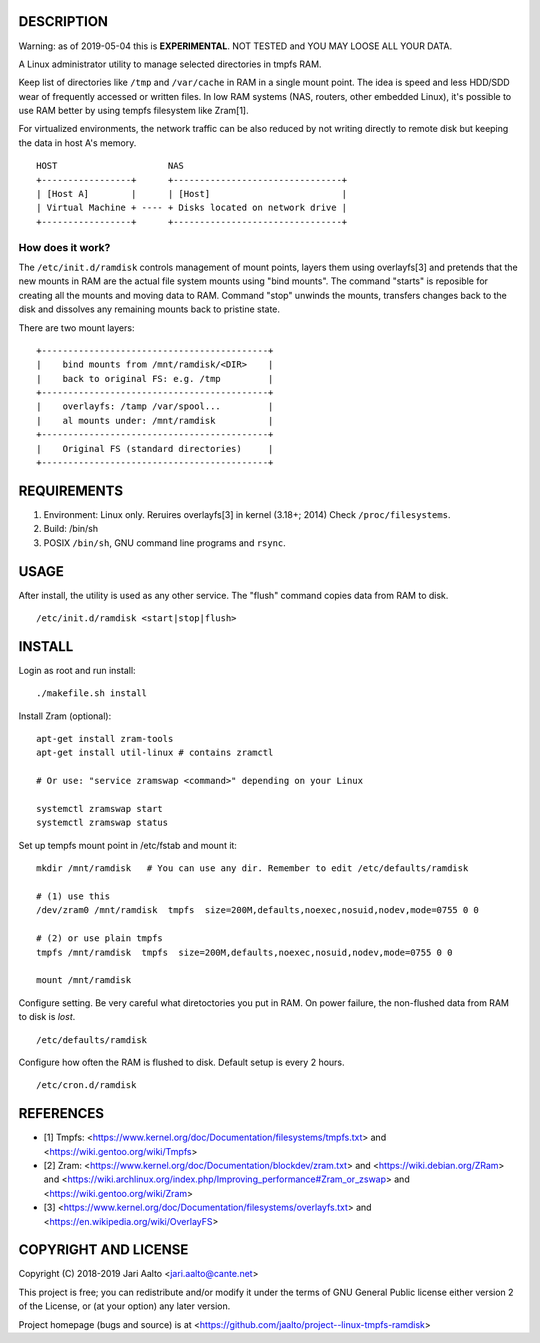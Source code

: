..  comment: the source is maintained in ReST format.
    Emacs: http://docutils.sourceforge.net/tools/editors/emacs/rst.el
    Manual: http://docutils.sourceforge.net/docs/user/rst/quickref.html

DESCRIPTION
===========

Warning: as of 2019-05-04 this is **EXPERIMENTAL**. NOT TESTED and YOU
MAY LOOSE ALL YOUR DATA.

A Linux administrator utility to manage selected directories in tmpfs RAM.

Keep list of directories like ``/tmp`` and ``/var/cache`` in RAM in a
single mount point. The idea is speed and less HDD/SDD wear of
frequently accessed or written files. In low RAM systems (NAS,
routers, other embedded Linux), it's possible to use RAM better by
using tempfs filesystem like Zram[1].

For virtualized environments, the network traffic can be also reduced
by not writing directly to remote disk but keeping the data in host A's
memory. ::

     HOST                     NAS
     +-----------------+      +--------------------------------+
     | [Host A]        |      | [Host]                         |
     | Virtual Machine + ---- + Disks located on network drive |
     +-----------------+      +--------------------------------+

How does it work?
-----------------

The ``/etc/init.d/ramdisk`` controls management of mount points,
layers them using overlayfs[3] and pretends that the new mounts in RAM
are the actual file system mounts using "bind mounts". The command
"starts" is reposible for creating all the mounts and moving data to
RAM. Command "stop" unwinds the mounts, transfers changes back to
the disk and dissolves any remaining mounts back to pristine state.

There are two mount layers: ::

    +-------------------------------------------+
    |    bind mounts from /mnt/ramdisk/<DIR>    |
    |    back to original FS: e.g. /tmp         |
    +-------------------------------------------+
    |    overlayfs: /tamp /var/spool...         |
    |    al mounts under: /mnt/ramdisk          |
    +-------------------------------------------+
    |    Original FS (standard directories)     |
    +-------------------------------------------+

REQUIREMENTS
============

1. Environment: Linux only. Reruires overlayfs[3] in kernel (3.18+; 2014)
   Check ``/proc/filesystems``.

2. Build: /bin/sh

3. POSIX ``/bin/sh``, GNU command
   line programs and ``rsync``.

USAGE
=====

After install, the utility is used as any other service. The "flush"
command copies data from RAM to disk. ::

    /etc/init.d/ramdisk <start|stop|flush>

INSTALL
=======

Login as root and run install: ::

    ./makefile.sh install

Install Zram (optional): ::

    apt-get install zram-tools
    apt-get install util-linux # contains zramctl

    # Or use: "service zramswap <command>" depending on your Linux

    systemctl zramswap start
    systemctl zramswap status

Set up tempfs mount point in /etc/fstab and mount it: ::

    mkdir /mnt/ramdisk   # You can use any dir. Remember to edit /etc/defaults/ramdisk

    # (1) use this
    /dev/zram0 /mnt/ramdisk  tmpfs  size=200M,defaults,noexec,nosuid,nodev,mode=0755 0 0

    # (2) or use plain tmpfs
    tmpfs /mnt/ramdisk  tmpfs  size=200M,defaults,noexec,nosuid,nodev,mode=0755 0 0

    mount /mnt/ramdisk

Configure setting. Be very careful what diretoctories you put in RAM.
On power failure, the non-flushed data from RAM to disk is *lost*. ::

    /etc/defaults/ramdisk

Configure how often the RAM is flushed to disk. Default setup is every
2 hours. ::

    /etc/cron.d/ramdisk

REFERENCES
==========

- [1] Tmpfs:
  <https://www.kernel.org/doc/Documentation/filesystems/tmpfs.txt> and
  <https://wiki.gentoo.org/wiki/Tmpfs>

- [2] Zram:
  <https://www.kernel.org/doc/Documentation/blockdev/zram.txt> and
  <https://wiki.debian.org/ZRam> and
  <https://wiki.archlinux.org/index.php/Improving_performance#Zram_or_zswap> and
  <https://wiki.gentoo.org/wiki/Zram>

- [3]
  <https://www.kernel.org/doc/Documentation/filesystems/overlayfs.txt> and
  <https://en.wikipedia.org/wiki/OverlayFS>

COPYRIGHT AND LICENSE
=====================

Copyright (C) 2018-2019 Jari Aalto <jari.aalto@cante.net>

This project is free; you can redistribute and/or modify it under
the terms of GNU General Public license either version 2 of the
License, or (at your option) any later version.

Project homepage (bugs and source) is at
<https://github.com/jaalto/project--linux-tmpfs-ramdisk>

.. End of file

